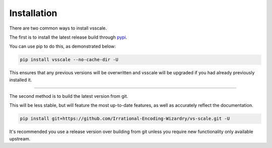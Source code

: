 ============
Installation
============

.. _install:

There are two common ways to install vsscale.

The first is to install the latest release build through `pypi <https://pypi.org/project/vsscale/>`_.

You can use pip to do this, as demonstrated below:


.. code-block:: console

    pip install vsscale --no-cache-dir -U

This ensures that any previous versions will be overwritten and vsscale will be upgraded if you had already previously installed it.

------------------

The second method is to build the latest version from git.

This will be less stable, but will feature the most up-to-date features, as well as accurately reflect the documentation.

.. code-block:: console

    pip install git+https://github.com/Irrational-Encoding-Wizardry/vs-scale.git -U

It's recommended you use a release version over building from git
unless you require new functionality only available upstream.
